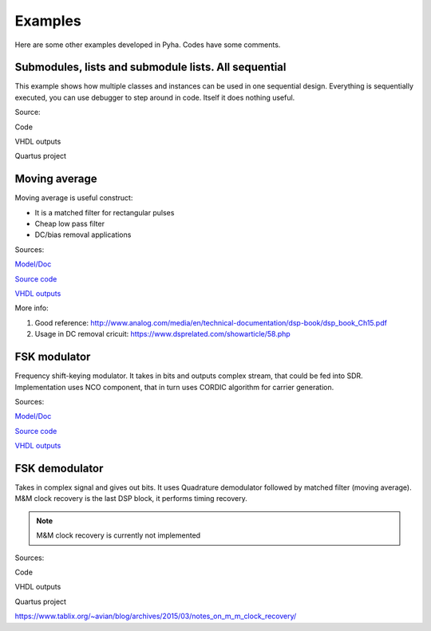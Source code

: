 Examples
========
Here are some other examples developed in Pyha. Codes have some comments.


Submodules, lists and submodule lists. All sequential
-----------------------------------------------------
This example shows how multiple classes and instances can be used in one sequential design.
Everything is sequentially executed, you can use debugger to step around in code.
Itself it does nothing useful.

Source:

Code

VHDL outputs

Quartus project


Moving average
--------------
Moving average is useful construct:

- It is a matched filter for rectangular pulses
- Cheap low pass filter
- DC/bias removal applications


Sources:

`Model/Doc <https://github.com/petspats/pyha/blob/feature/documentation/examples/moving_average/mavg.ipynb>`__

`Source code <https://github.com/petspats/pyha/blob/feature/documentation/examples/moving_average/mavg.ipynb>`__

`VHDL outputs <https://github.com/petspats/pyha/tree/feature/documentation/examples/moving_average/conversion/src>`__


More info:

#. Good reference: http://www.analog.com/media/en/technical-documentation/dsp-book/dsp_book_Ch15.pdf
#. Usage in DC removal cricuit: https://www.dsprelated.com/showarticle/58.php

FSK modulator
-------------
Frequency shift-keying modulator. It takes in bits and outputs complex stream, that could be fed
into SDR. Implementation uses NCO component, that in turn uses CORDIC algorithm for carrier generation.

Sources:

`Model/Doc <https://github.com/petspats/pyha/blob/feature/documentation/examples/moving_average/mavg.ipynb>`__

`Source code <https://github.com/petspats/pyha/blob/feature/documentation/examples/moving_average/mavg.ipynb>`__

`VHDL outputs <https://github.com/petspats/pyha/tree/feature/documentation/examples/moving_average/conversion/src>`__

FSK demodulator
---------------
Takes in complex signal and gives out bits. It uses Quadrature demodulator followed by
matched filter (moving average). M&M clock recovery is the last DSP block, it performs timing recovery.

.. note:: M&M clock recovery is currently not implemented

Sources:

Code

VHDL outputs

Quartus project


https://www.tablix.org/~avian/blog/archives/2015/03/notes_on_m_m_clock_recovery/